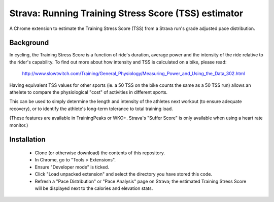 Strava: Running Training Stress Score (TSS) estimator
"""""""""""""""""""""""""""""""""""""""""""""""""""""

A Chrome extension to estimate the Training Stress Score (TSS) from a Strava
run's grade adjusted pace distribution.

Background
==========

In cycling, the Training Stress Score is a function of ride's duration, average
power and the intensity of the ride relative to the rider's capability. To find
out more about how intensity and TSS is calculated on a bike, please read:

  http://www.slowtwitch.com/Training/General_Physiology/Measuring_Power_and_Using_the_Data_302.html

Having equivalent TSS values for other sports (ie. a 50 TSS on the bike counts
the same as a 50 TSS run) allows an athelete to compare the physiological
"cost" of activities in different sports.

This can be used to simply determine the length and intensity of the athletes next
workout (to ensure adequate recovery), or to identify the athlete's long-term
tolerance to total training load.

(These features are available in TrainingPeaks or WKO+. Strava's "Suffer Score"
is only available when using a heart rate monitor.)

Installation
============

 * Clone (or otherwise download) the contents of this repository.

 * In Chrome, go to "Tools > Extensions".

 * Ensure "Developer mode" is ticked.

 * Click "Load unpacked extension" and select the directory you have stored
   this code.

 * Refresh a "Pace Distribution" or "Pace Analysis" page on Strava; the
   estimated Training Stress Score will be displayed next to the calories and
   elevation stats.
